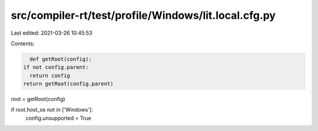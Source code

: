 src/compiler-rt/test/profile/Windows/lit.local.cfg.py
=====================================================

Last edited: 2021-03-26 10:45:53

Contents:

.. code-block:: py

    def getRoot(config):
  if not config.parent:
    return config
  return getRoot(config.parent)

root = getRoot(config)

if root.host_os not in ['Windows']:
  config.unsupported = True


